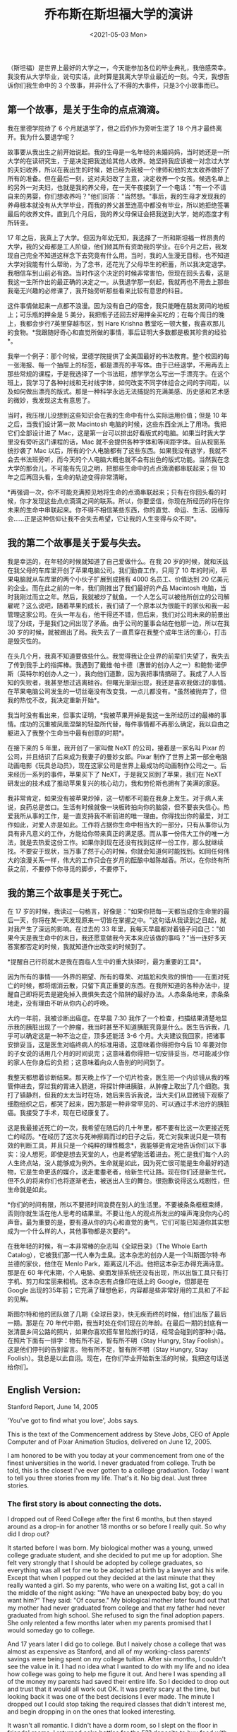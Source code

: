#+TITLE: 乔布斯在斯坦福大学的演讲
#+DATE: <2021-05-03 Mon>
（斯坦福）是世界上最好的大学之一，今天能参加各位的毕业典礼，我倍感荣幸。我没有从大学毕业，说句实话，此时算是我离大学毕业最近的一刻。今天，我想告诉你们我生命中的
3 个故事，并非什么了不得的大事件，只是3个小故事而已。

** 第一个故事，是关于生命的点点滴滴。
   :PROPERTIES:
   :CUSTOM_ID: 第一个故事是关于生命的点点滴滴
   :END:
我在里德学院待了 6 个月就退学了，但之后仍作为旁听生混了 18
个月才最终离开。我为什么要退学呢？

故事要从我出生之前开始说起。我的生母是一名年轻的未婚妈妈，当时她还是一所大学的在读研究生，于是决定把我送给其他人收养。她坚持我应该被一对念过大学的夫妇收养，所以在我出生的时候，她已经为我被一个律师和他的太太收养做好了所有的准备。但在最后一刻，这对夫妇改了主意，决定收养一个女孩。候选名单上的另外一对夫妇，也就是我的养父母，在一天午夜接到了一个电话："有一个不请自来的男婴，你们想收养吗？"他们回答："当然想。"事后，我的生母才发现我的养母根本就没有从大学毕业，而我的养父甚至连高中都没有毕业，所以她拒绝签署最后的收养文件。直到几个月后，我的养父母保证会把我送到大学，她的态度才有所转变。

17
年之后，我真上了大学。但因为年幼无知，我选择了一所和斯坦福一样昂贵的大学，我的父母都是工人阶级，他们倾其所有资助我的学业。在6个月之后，我发现自己完全不知道这样念下去究竟有什么用。当时，我的人生漫无目标，也不知道大学对我能有什么帮助，为了念书，还花光了父母毕生的积蓄，所以我决定退学。我相信车到山前必有路。当时作这个决定的时候非常害怕，但现在回头去看，这是我这一生所作出的最正确的决定之一。从我退学那一刻起，我就再也不用去上那些我毫无兴趣的必修课了，我开始旁听那些看来比较有意思的科目。

这件事情做起来一点都不浪漫。因为没有自己的宿舍，我只能睡在朋友房间的地板上；可乐瓶的押金是
5
美分，我把瓶子还回去好用押金买吃的；在每个周日的晚上，我都会步行7英里穿越市区，到
Hare Krishna
教堂吃一顿大餐，我喜欢那儿的食物。*我跟随好奇心和直觉所做的事情，事后证明大多数都是极其珍贵的经验*。

我举一个例子：那个时候，里德学院提供了全美国最好的书法教育。整个校园的每一张海报、每一个抽屉上的标签，都是漂亮的手写体。由于已经退学，不用再去上那些常规的课程，于是我选择了一个书法班，想学学怎么写出一手漂亮字。在这个班上，我学习了各种衬线和无衬线字体，如何改变不同字体组合之间的字间距，以及如何做出漂亮的版式。那是一种科学永远无法捕捉的充满美感、历史感和艺术感的微妙，我发现这太有意思了。

当时，我压根儿没想到这些知识会在我的生命中有什么实际运用价值；但是 10
年之后，当我们设计第一款 Macintosh
电脑的时候，这些东西全派上了用场。我把它们全部设计进了
Mac，这是第一台可以排出好看版式的电脑。如果当时我大学里没有旁听这门课程的话，Mac
就不会提供各种字体和等间距字体。自从视窗系统抄袭了 Mac
以后，所有的个人电脑都有了这些东西。如果我没有退学，我就不会去书法班旁听，而今天的个人电脑大概也就不会有出色的版式功能。当然我在念大学的那会儿，不可能有先见之明，把那些生命中的点点滴滴都串联起来；但
10 年之后再回头看，生命的轨迹变得非常清晰。

*再强调一次，你不可能充满预见地将生命的点滴串联起来；只有在你回头看的时候，你才发现这些点点滴滴之间的联系。所以，你要坚信，你现在所经历的将在你未来的生命中串联起来。你不得不相信某些东西，你的直觉、命运、生活、因缘际会......正是这种信仰让我不会失去希望，它让我的人生变得与众不同*。

** 我的第二个故事是关于爱与失去。
   :PROPERTIES:
   :CUSTOM_ID: 我的第二个故事是关于爱与失去
   :END:
我是幸运的，在年轻的时候就知道了自己爱做什么。在我 20
岁的时候，就和沃兹在我父母的车库里开创了苹果电脑公司。我们勤奋工作，只用了
10 年的时间，苹果电脑就从车库里的两个小伙子扩展到成拥有 4000
名员工、价值达到 20
亿美元的企业。而在此之前的一年，我们刚推出了我们最好的产品 Macintosh
电脑，当时我刚过而立之年。然后，我就被炒了鱿鱼。一个人怎么可以被他所创立的公司解雇呢？这么说吧，随着苹果的成长，我们请了一个原本以为很能干的家伙和我一起管理这家公司。在头一年左右，他干得还不错，但后来，我们对公司未来的前景出现了分歧，于是我们之间出现了矛盾。由于公司的董事会站在他那一边，所以在我
30
岁的时候，就被踢出了局。我失去了一直贯穿在我整个成年生活的重心，打击是毁灭性的。

在头几个月，我真不知道要做些什么。我觉得我让企业界的前辈们失望了，我失去了传到我手上的指挥棒。我遇到了戴维·帕卡德（惠普的创办人之一）和鲍勃·诺伊斯（英特尔的创办人之一），我向他们道歉，因为我把事情搞砸了。我成了人人皆知的失败者，我甚至想过逃离硅谷。但曙光渐渐出现，我还是喜欢我做过的事情。在苹果电脑公司发生的一切丝毫没有改变我，一点儿都没有。*虽然被抛弃了，但我的热忱不改，我决定重新开始*。

我当时没有看出来，但事实证明，*我被苹果开掉是我这一生所经历过的最棒的事情。成功的沉重被凤凰涅槃的轻盈所代替，每件事情都不再那么确定，我以自由之躯进入了我整个生命当中最有创意的时期*。

在接下来的 5 年里，我开创了一家叫做 NeXT 的公司，接着是一家名叫 Pixar
的公司，并且结识了后来成为我妻子的曼妙女郎。Pixar
制作了世界上第一部全电脑动画电影《玩具总动员》，现在这家公司是世界上最成功的动画制作公司之一。后来经历一系列的事件，苹果买下了
NeXT，于是我又回到了苹果，我们在 NeXT
研发出的技术成了推动苹果复兴的核心动力。我和劳伦斯也拥有了美满的家庭。

我非常肯定，如果没有被苹果炒掉，这一切都不可能在我身上发生。对于病人来说，良药总是苦口。生活有时候就像一块板砖拍向你的脑袋，但不要丧失信心。热爱我所从事的工作，是一直支持我不断前进的唯一理由。你得找出你的最爱，对工作如此，对爱人亦是如此。工作将占据你生命中相当大的一部分，只有从事你认为具有非凡意义的工作，方能给你带来真正的满足感。而从事一份伟大工作的唯一方法，就是去热爱这份工作。如果你到现在还没有找到这样一份工作，那么就继续找。不要安于现状，当万事了然于心的时候，你就会知道何时能找到。如同任何伟大的浪漫关系一样，伟大的工作只会在岁月的酝酿中越陈越香。所以，在你终有所获之前，不要停下你寻觅的脚步，不要停下。

** 我的第三个故事是关于死亡。
   :PROPERTIES:
   :CUSTOM_ID: 我的第三个故事是关于死亡
   :END:
在 17
岁的时候，我读过一句格言，好像是："如果你把每一天都当成你生命里的最后一天，你将在某一天发现原来一切皆在掌握之中。"这句话从我读到之日起，就对我产生了深远的影响。在过去的
33
年里，我每天早晨都对着镜子问自己："如果今天是我生命中的末日，我还愿意做我今天本来应该做的事吗？"当一连好多天答案都否定的时候，我就知道作出改变的时候到了。

*提醒自己行将就木是我在面临人生中的重大抉择时，最为重要的工具*。

因为所有的事情------外界的期望、所有的尊荣、对尴尬和失败的惧怕------在面对死亡的时候，都将烟消云散，只留下真正重要的东西。在我所知道的各种办法中，提醒自己即将死去是避免掉入畏惧失去这个陷阱的最好办法。人赤条条地来，赤条条地走，没有理由不听从你内心的呼唤。

大约一年前，我被诊断出癌症。在早晨 7:30
我作了一个检查，扫描结果清楚地显示我的胰脏出现了一个肿瘤，我当时甚至不知道胰脏究竟是什么。医生告诉我，几乎可以确定这是一种不治之症，顶多还能活
3-6
个月。大夫建议我回家，把诸事安排妥当，这是医生对临终病人的标准用语。这意味着你得把你今后
10
年要对你的子女说的话用几个月的时间说完；这意味着你得把一切安排妥当，尽可能减少你的家人在你身后的负担；这意味着向众人告别的时间到了。

我整天都想着诊断结果。那天晚上作了一个切片检查，医生把一个内诊镜从我的喉管伸进去，穿过我的胃进入肠道，将探针伸进胰脏，从肿瘤上取出了几个细胞。我打了镇静剂，但我的太太当时在场，她后来告诉我说，当大夫们从显微镜下观察了细胞组织之后，都哭了起来，因为那是一种非常罕见的、可以通过手术治疗的胰脏癌。我接受了手术，现在已经康复了。

这是我最接近死亡的一次，我希望在随后的几十年里，都不要有比这一次更接近死亡的经历。*在经历了这次与死神擦肩而过的日子之后，死亡对我来说只是一项有效的判断工具，并且只是一个纯粹的理性概念*，我能够更肯定地告诉你们以下事实：没人想死，即使是想去天堂的人，也是希望能活着进去。死亡是我们每个人的人生终点站，没人能够成为例外。生命就是如此，因为死亡很可能是生命最好的造物，它是生命更迭的媒介，送走耄耋老者，给新生代让路。现在你们还是新生代，但不久的将来你们也将逐渐老去，被送出人生的舞台。很抱歉说得这么戏剧性，但生命就是如此。

*你们的时间有限，所以不要把时间浪费在别人的生活里。不要被条条框框束缚，否则你就生活在他人思考的结果里。不要让他人的观点所发出的噪声淹没你内心的声音。最为重要的是，要有遵从你的内心和直觉的勇气，它们可能已知道你其实想成为一个什么样的人，其他事物都是次要的*。

在我年轻的时候，有一本非常棒的杂志叫《全球目录》（The Whole Earth
Catalog），它被我们那一代人奉为圭臬。这本杂志的创办人是一个叫斯图尔特·布兰德的家伙，他住在
Menlo Park，距离这儿不远。他把这本杂志办得充满诗意。那是在 60
年代末期，个人电脑、桌面发排系统还没有出现，所以出版工具只有打字机、剪刀和宝丽来相机。这本杂志有点像印在纸上的
Google，但那是在 Google
出现的35年前；它充满了理想色彩，内容都是些非常好用的工具和了不起的见解。

斯图尔特和他的团队做了几期《全球目录》，快无疾而终的时候，他们出版了最后一期。那是在
70
年代中期，我当时处在你们现在的年龄。在最后一期的封底有一张清晨乡间公路的照片，如果你喜欢搭车冒险旅行的话，经常会碰到的那种小路。在照片下面有一排字：物有所不足，智有所不明（Stay
Hungry, Stay
Foolish）。这是他们停刊的告别留言。物有所不足，智有所不明（Stay Hungry,
Stay
Foolish）。我总是以此自诩。现在，在你们毕业开始新生活的时候，我把这句话送给你们。

** English Version:
   :PROPERTIES:
   :CUSTOM_ID: english-version
   :END:
Stanford Report, June 14, 2005

'You've got to find what you love', Jobs says.

This is the text of the Commencement address by Steve Jobs, CEO of Apple
Computer and of Pixar Animation Studios, delivered on June 12, 2005.

I am honored to be with you today at your commencement from one of the
finest universities in the world. I never graduated from college. Truth
be told, this is the closest I've ever gotten to a college graduation.
Today I want to tell you three stories from my life. That's it. No big
deal. Just three stories.

*** The first story is about connecting the dots.
    :PROPERTIES:
    :CUSTOM_ID: the-first-story-is-about-connecting-the-dots.
    :END:
I dropped out of Reed College after the first 6 months, but then stayed
around as a drop-in for another 18 months or so before I really quit. So
why did I drop out?

It started before I was born. My biological mother was a young, unwed
college graduate student, and she decided to put me up for adoption. She
felt very strongly that I should be adopted by college graduates, so
everything was all set for me to be adopted at birth by a lawyer and his
wife. Except that when I popped out they decided at the last minute that
they really wanted a girl. So my parents, who were on a waiting list,
got a call in the middle of the night asking: "We have an unexpected
baby boy; do you want him?" They said: "Of course." My biological mother
later found out that my mother had never graduated from college and that
my father had never graduated from high school. She refused to sign the
final adoption papers. She only relented a few months later when my
parents promised that I would someday go to college.

And 17 years later I did go to college. But I naively chose a college
that was almost as expensive as Stanford, and all of my working-class
parents' savings were being spent on my college tuition. After six
months, I couldn't see the value in it. I had no idea what I wanted to
do with my life and no idea how college was going to help me figure it
out. And here I was spending all of the money my parents had saved their
entire life. So I decided to drop out and trust that it would all work
out OK. It was pretty scary at the time, but looking back it was one of
the best decisions I ever made. The minute I dropped out I could stop
taking the required classes that didn't interest me, and begin dropping
in on the ones that looked interesting.

It wasn't all romantic. I didn't have a dorm room, so I slept on the
floor in friends' rooms, I returned coke bottles for the 5?? deposits to
buy food with, and I would walk the 7 miles across town every Sunday
night to get one good meal a week at the Hare Krishna temple. I loved
it. And much of what I stumbled into by following my curiosity and
intuition turned out to be priceless later on. Let me give you one
example:

Reed College at that time offered perhaps the best calligraphy
instruction in the country. Throughout the campus every poster, every
label on every drawer, was beautifully hand calligraphed. Because I had
dropped out and didn't have to take the normal classes, I decided to
take a calligraphy class to learn how to do this. I learned about serif
and san serif typefaces, about varying the amount of space between
different letter combinations, about what makes great typography great.
It was beautiful, historical, artistically subtle in a way that science
can't capture, and I found it fascinating.

None of this had even a hope of any practical application in my life.
But ten years later, when we were designing the first Macintosh
computer, it all came back to me. And we designed it all into the Mac.
It was the first computer with beautiful typography. If I had never
dropped in on that single course in college, the Mac would have never
had multiple typefaces or proportionally spaced fonts. And since Windows
just copied the Mac, its likely that no personal computer would have
them. If I had never dropped out, I would have never dropped in on this
calligraphy class, and personal computers might not have the wonderful
typography that they do. Of course it was impossible to connect the dots
looking forward when I was in college. But it was very, very clear
looking backwards ten years later.

Again, you can't connect the dots looking forward; you can only connect
them looking backwards. So you have to trust that the dots will somehow
connect in your future. You have to trust in something - your gut,
destiny, life, karma, whatever. This approach has never let me down, and
it has made all the difference in my life.

*** My second story is about love and loss.
    :PROPERTIES:
    :CUSTOM_ID: my-second-story-is-about-love-and-loss.
    :END:
I was lucky - I found what I loved to do early in life. Woz and I
started Apple in my parents garage when I was 20. We worked hard, and in
10 years Apple had grown from just the two of us in a garage into a $2
billion company with over 4000 employees. We had just released our
finest creation - the Macintosh - a year earlier, and I had just
turned 30. And then I got fired. How can you get fired from a company
you started? Well, as Apple grew we hired someone who I thought was very
talented to run the company with me, and for the first year or so things
went well. But then our visions of the future began to diverge and
eventually we had a falling out. When we did, our Board of Directors
sided with him. So at 30 I was out. And very publicly out. What had been
the focus of my entire adult life was gone, and it was devastating.

I really didn't know what to do for a few months. I felt that I had let
the previous generation of entrepreneurs down - that I had dropped the
baton as it was being passed to me. I met with David Packard and Bob
Noyce and tried to apologize for screwing up so badly. I was a very
public failure, and I even thought about running away from the valley.
But something slowly began to dawn on me - I still loved what I did. The
turn of events at Apple had not changed that one bit. I had been
rejected, but I was still in love. And so I decided to start over.

I didn't see it then, but it turned out that getting fired from Apple
was the best thing that could have ever happened to me. The heaviness of
being successful was replaced by the lightness of being a beginner
again, less sure about everything. It freed me to enter one of the most
creative periods of my life.

During the next five years, I started a company named NeXT, another
company named Pixar, and fell in love with an amazing woman who would
become my wife. Pixar went on to create the worlds first computer
animated feature film, Toy Story, and is now the most successful
animation studio in the world. In a remarkable turn of events, Apple
bought NeXT, I retuned to Apple, and the technology we developed at NeXT
is at the heart of Apple's current renaissance. And Laurene and I have a
wonderful family together.

I'm pretty sure none of this would have happened if I hadn't been fired
from Apple. It was awful tasting medicine, but I guess the patient
needed it. Sometimes life hits you in the head with a brick. Don't lose
faith. I'm convinced that the only thing that kept me going was that I
loved what I did. You've got to find what you love. And that is as true
for your work as it is for your lovers. Your work is going to fill a
large part of your life, and the only way to be truly satisfied is to do
what you believe is great work. And the only way to do great work is to
love what you do. If you haven't found it yet, keep looking. Don't
settle. As with all matters of the heart, you'll know when you find it.
And, like any great relationship, it just gets better and better as the
years roll on. So keep looking until you find it. Don't settle.

*** My third story is about death.
    :PROPERTIES:
    :CUSTOM_ID: my-third-story-is-about-death.
    :END:
When I was 17, I read a quote that went something like: "If you live
each day as if it was your last, someday you'll most certainly be
right." It made an impression on me, and since then, for the past 33
years, I have looked in the mirror every morning and asked myself: "If
today were the last day of my life, would I want to do what I am about
to do today?" And whenever the answer has been "No" for too many days in
a row, I know I need to change something.

Remembering that I'll be dead soon is the most important tool I've ever
encountered to help me make the big choices in life. Because almost
everything - all external expectations, all pride, all fear of
embarrassment or failure - these things just fall away in the face of
death, leaving only what is truly important. Remembering that you are
going to die is the best way I know to avoid the trap of thinking you
have something to lose. You are already naked. There is no reason not to
follow your heart.

About a year ago I was diagnosed with cancer. I had a scan at 7:30 in
the morning, and it clearly showed a tumor on my pancreas. I didn't even
know what a pancreas was. The doctors told me this was almost certainly
a type of cancer that is incurable, and that I should expect to live no
longer than three to six months. My doctor advised me to go home and get
my affairs in order, which is doctor's code for prepare to die. It means
to try to tell your kids everything you thought you'd have the next 10
years to tell them in just a few months. It means to make sure
everything is buttoned up so that it will be as easy as possible for
your family. It means to say your goodbyes.

I lived with that diagnosis all day. Later that evening I had a biopsy,
where they stuck an endoscope down my throat, through my stomach and
into my intestines, put a needle into my pancreas and got a few cells
from the tumor. I was sedated, but my wife, who was there, told me that
when they viewed the cells under a microscope the doctors started crying
because it turned out to be a very rare form of pancreatic cancer that
is curable with surgery. I had the surgery and I'm fine now.

This was the closest I've been to facing death, and I hope its the
closest I get for a few more decades. Having lived through it, I can now
say this to you with a bit more certainty than when death was a useful
but purely intellectual concept:

No one wants to die. Even people who want to go to heaven don't want to
die to get there. And yet death is the destination we all share. No one
has ever escaped it. And that is as it should be, because Death is very
likely the single best invention of Life. It is Life's change agent. It
clears out the old to make way for the new. Right now the new is you,
but someday not too long from now, you will gradually become the old and
be cleared away. Sorry to be so dramatic, but it is quite true.

Your time is limited, so don't waste it living someone else's life.
Don't be trapped by dogma - which is living with the results of other
people's thinking. Don't let the noise of other's opinions drown out
your own inner voice. And most important, have the courage to follow
your heart and intuition. They somehow already know what you truly want
to become. Everything else is secondary.

When I was young, there was an amazing publication called The Whole
Earth Catalog, which was one of the bibles of my generation. It was
created by a fellow named Stewart Brand not far from here in Menlo Park,
and he brought it to life with his poetic touch. This was in the late
1960's, before personal computers and desktop publishing, so it was all
made with typewriters, scissors, and polaroid cameras. It was sort of
like Google in paperback form, 35 years before Google came along: it was
idealistic, and overflowing with neat tools and great notions.

Stewart and his team put out several issues of The Whole Earth Catalog,
and then when it had run its course, they put out a final issue. It was
the mid-1970s, and I was your age. On the back cover of their final
issue was a photograph of an early morning country road, the kind you
might find yourself hitchhiking on if you were so adventurous. Beneath
it were the words: "Stay Hungry. Stay Foolish." It was their farewell
message as they signed off. Stay Hungry. Stay Foolish. And I have always
wished that for myself. And now, as you graduate to begin anew, I wish
that for you.

Stay Hungry. Stay Foolish.

Thank you all very much.

#+begin_quote
  The people who are crazy enough to think they can change the world are
  the ones who do.
#+end_quote
